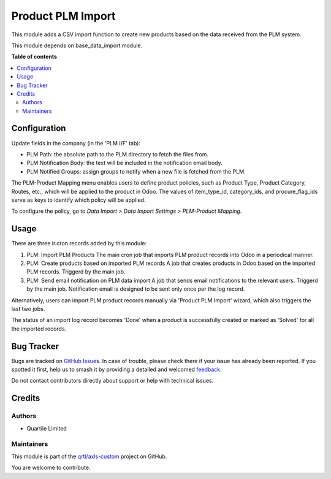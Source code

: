 ==================
Product PLM Import
==================

.. 
   !!!!!!!!!!!!!!!!!!!!!!!!!!!!!!!!!!!!!!!!!!!!!!!!!!!!
   !! This file is generated by oca-gen-addon-readme !!
   !! changes will be overwritten.                   !!
   !!!!!!!!!!!!!!!!!!!!!!!!!!!!!!!!!!!!!!!!!!!!!!!!!!!!
   !! source digest: sha256:9268b3ce75a7ab0f3ac9052cb933470bb0274ad92f16dd0c294302187d8725c4
   !!!!!!!!!!!!!!!!!!!!!!!!!!!!!!!!!!!!!!!!!!!!!!!!!!!!

.. |badge1| image:: https://img.shields.io/badge/maturity-Beta-yellow.png
    :target: https://odoo-community.org/page/development-status
    :alt: Beta
.. |badge2| image:: https://img.shields.io/badge/licence-AGPL--3-blue.png
    :target: http://www.gnu.org/licenses/agpl-3.0-standalone.html
    :alt: License: AGPL-3
.. |badge3| image:: https://img.shields.io/badge/github-qrtl%2Faxls--custom-lightgray.png?logo=github
    :target: https://github.com/qrtl/axls-custom/tree/16.0/product_plm_import
    :alt: qrtl/axls-custom

|badge1| |badge2| |badge3|

This module adds a CSV import function to create new products based on
the data received from the PLM system.

This module depends on base_data_import module.

**Table of contents**

.. contents::
   :local:

Configuration
=============

Update fields in the company (in the 'PLM I/F' tab):

-  PLM Path: the absolute path to the PLM directory to fetch the files
   from.
-  PLM Notification Body: the text will be included in the notification
   email body.
-  PLM Notified Groups: assign groups to notify when a new file is
   fetched from the PLM.

The PLM-Product Mapping menu enables users to define product policies,
such as Product Type, Product Category, Routes, etc., which will be
applied to the product in Odoo. The values of item_type_id,
category_ids, and procure_flag_ids serve as keys to identify which
policy will be applied.

To configure the policy, go to *Data Import > Data Import Settings >
PLM-Product Mapping*.

Usage
=====

There are three ir.cron records added by this module:

1. PLM: Import PLM Products The main cron job that imports PLM product
   records into Odoo in a periodical manner.
2. PLM: Create products based on imported PLM records A job that creates
   products in Odoo based on the imported PLM records. Triggerd by the
   main job.
3. PLM: Send email notification on PLM data import A job that sends
   email notifications to the relevant users. Triggerd by the main job.
   Notification email is designed to be sent only once per the log
   record.

Alternatively, users can import PLM product records manually via
'Product PLM Import' wizard, which also triggers the last two jobs.

The status of an import log record becomes 'Done' when a product is
successfully created or marked as 'Solved' for all the imported records.

Bug Tracker
===========

Bugs are tracked on `GitHub Issues <https://github.com/qrtl/axls-custom/issues>`_.
In case of trouble, please check there if your issue has already been reported.
If you spotted it first, help us to smash it by providing a detailed and welcomed
`feedback <https://github.com/qrtl/axls-custom/issues/new?body=module:%20product_plm_import%0Aversion:%2016.0%0A%0A**Steps%20to%20reproduce**%0A-%20...%0A%0A**Current%20behavior**%0A%0A**Expected%20behavior**>`_.

Do not contact contributors directly about support or help with technical issues.

Credits
=======

Authors
-------

* Quartile Limited

Maintainers
-----------

This module is part of the `qrtl/axls-custom <https://github.com/qrtl/axls-custom/tree/16.0/product_plm_import>`_ project on GitHub.

You are welcome to contribute.
